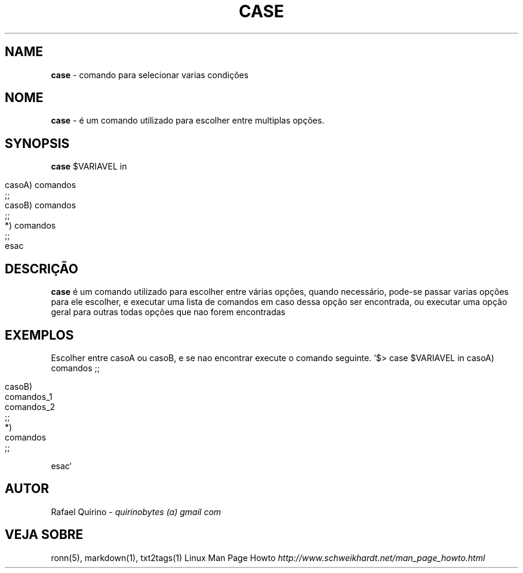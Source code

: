 .\" generated with Ronn/v0.7.3
.\" http://github.com/rtomayko/ronn/tree/0.7.3
.
.TH "CASE" "1" "August 2015" "" ""
.
.SH "NAME"
\fBcase\fR \- comando para selecionar varias condições
.
.SH "NOME"
\fBcase\fR \- é um comando utilizado para escolher entre multiplas opções\.
.
.SH "SYNOPSIS"
\fBcase\fR $VARIAVEL in
.
.IP "" 4
.
.nf

casoA) comandos
    ;;
casoB) comandos
    ;;
*)  comandos
    ;;
esac
.
.fi
.
.IP "" 0
.
.SH "DESCRIÇÃO"
\fBcase\fR é um comando utilizado para escolher entre várias opções, quando necessário, pode\-se passar varias opções para ele escolher, e executar uma lista de comandos em caso dessa opção ser encontrada, ou executar uma opção geral para outras todas opções que nao forem encontradas
.
.SH "EXEMPLOS"
Escolher entre casoA ou casoB, e se nao encontrar execute o comando seguinte\. `$> case $VARIAVEL in casoA) comandos ;;
.
.IP "" 4
.
.nf

casoB)
    comandos_1
    comandos_2
    ;;
*)
    comandos
    ;;
.
.fi
.
.IP "" 0
.
.P
esac`
.
.SH "AUTOR"
Rafael Quirino \- \fIquirinobytes (a) gmail com\fR
.
.SH "VEJA SOBRE"
ronn(5), markdown(1), txt2tags(1) Linux Man Page Howto \fIhttp://www\.schweikhardt\.net/man_page_howto\.html\fR
